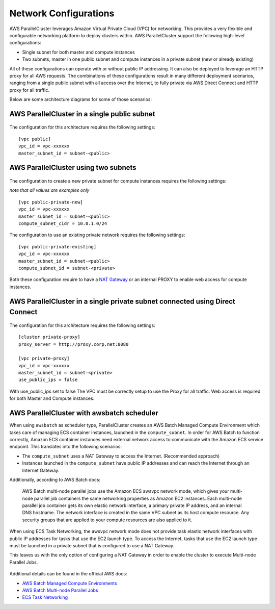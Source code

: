 .. _networking:

Network Configurations
======================

AWS ParallelCluster leverages Amazon Virtual Private Cloud (VPC) for networking. This provides a very flexible and
configurable networking platform to deploy clusters within. AWS ParallelCluster support the following high-level
configurations:

* Single subnet for both master and compute instances
* Two subnets, master in one public subnet and compute instances in a private subnet (new or already existing)

All of these configurations can operate with or without public IP addressing.
It can also be deployed to leverage an HTTP proxy for all AWS requests.
The combinations of these configurations result in many different deployment scenarios, ranging from a single public
subnet with all access over the Internet, to fully private via AWS Direct Connect and HTTP proxy for all traffic.

Below are some architecture diagrams for some of those scenarios:

AWS ParallelCluster in a single public subnet
---------------------------------------------

.. figure:: images/networking_single_subnet.jpg
   :alt: AWS ParallelCluster single subnet

The configuration for this architecture requires the following settings:

::

  [vpc public]
  vpc_id = vpc-xxxxxx
  master_subnet_id = subnet-<public>

AWS ParallelCluster using two subnets
-------------------------------------

.. figure:: images/networking_two_subnets.jpg
   :alt: AWS ParallelCluster two subnets

The configuration to create a new private subnet for compute instances requires the following settings:

`note that all values are examples only`

::

  [vpc public-private-new]
  vpc_id = vpc-xxxxxx
  master_subnet_id = subnet-<public>
  compute_subnet_cidr = 10.0.1.0/24

The configuration to use an existing private network requires the following settings:

::

  [vpc public-private-existing]
  vpc_id = vpc-xxxxxx
  master_subnet_id = subnet-<public>
  compute_subnet_id = subnet-<private>

Both these configuration require to have a `NAT Gateway
<https://docs.aws.amazon.com/vpc/latest/userguide/vpc-nat-gateway.html>`_
or an internal PROXY to enable web access for compute instances.

AWS ParallelCluster in a single private subnet connected using Direct Connect
-----------------------------------------------------------------------------

.. figure:: images/networking_private_dx.jpg
   :alt: AWS ParallelCluster private with DX

The configuration for this architecture requires the following settings:

::

  [cluster private-proxy]
  proxy_server = http://proxy.corp.net:8080

  [vpc private-proxy]
  vpc_id = vpc-xxxxxx
  master_subnet_id = subnet-<private>
  use_public_ips = false

With use_public_ips set to false The VPC must be correctly setup to use the Proxy for all traffic.
Web access is required for both Master and Compute instances.

.. _awsbatch_networking:

AWS ParallelCluster with awsbatch scheduler
-------------------------------------------

When using ``awsbatch`` as scheduler type, ParallelCluster creates an AWS Batch Managed Compute Environment which takes
care of managing ECS container instances, launched in the ``compute_subnet``. In order for AWS Batch to function
correctly, Amazon ECS container instances need external network access to communicate with the Amazon ECS service
endpoint. This translates into the following scenarios:

* The ``compute_subnet`` uses a NAT Gateway to access the Internet. (Recommended approach)
* Instances launched in the ``compute_subnet`` have public IP addresses and can reach the Internet through an
  Internet Gateway.

Additionally, according to AWS Batch docs:

 AWS Batch multi-node parallel jobs use the Amazon ECS awsvpc network mode, which gives your multi-node parallel job
 containers the same networking properties as Amazon EC2 instances. Each multi-node parallel job container gets its own
 elastic network interface, a primary private IP address, and an internal DNS hostname. The network interface is created
 in the same VPC subnet as its host compute resource. Any security groups that are applied to your compute resources are
 also applied to it.

When using ECS Task Networking, the awsvpc network mode does not provide task elastic network interfaces with public IP
addresses for tasks that use the EC2 launch type. To access the Internet, tasks that use the EC2 launch type must be
launched in a private subnet that is configured to use a NAT Gateway.

This leaves us with the only option of configuring a NAT Gateway in order to enable the cluster to execute
Multi-node Parallel Jobs.

.. figure:: images/networking_batch.jpg
   :alt: AWS ParallelCluster networking with awsbatch scheduler

Additional details can be found in the official AWS docs:

* `AWS Batch Managed Compute Environments
  <https://docs.aws.amazon.com/batch/latest/userguide/compute_environments.html#managed_compute_environments>`_
* `AWS Batch Multi-node Parallel Jobs
  <https://docs.aws.amazon.com/batch/latest/userguide/multi-node-parallel-jobs.html>`_
* `ECS Task Networking <https://docs.aws.amazon.com/AmazonECS/latest/developerguide/task-networking.html>`_

.. spelling::
   awsvpc
   ips
